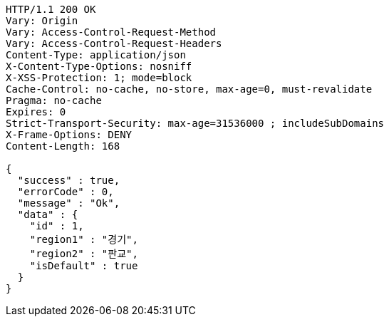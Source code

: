 [source,http,options="nowrap"]
----
HTTP/1.1 200 OK
Vary: Origin
Vary: Access-Control-Request-Method
Vary: Access-Control-Request-Headers
Content-Type: application/json
X-Content-Type-Options: nosniff
X-XSS-Protection: 1; mode=block
Cache-Control: no-cache, no-store, max-age=0, must-revalidate
Pragma: no-cache
Expires: 0
Strict-Transport-Security: max-age=31536000 ; includeSubDomains
X-Frame-Options: DENY
Content-Length: 168

{
  "success" : true,
  "errorCode" : 0,
  "message" : "Ok",
  "data" : {
    "id" : 1,
    "region1" : "경기",
    "region2" : "판교",
    "isDefault" : true
  }
}
----